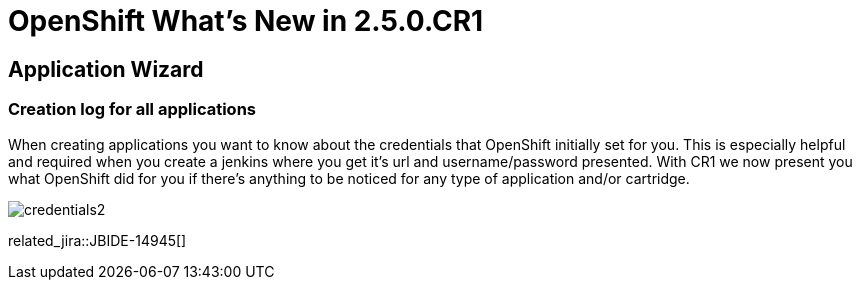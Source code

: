 = OpenShift What's New in 2.5.0.CR1
:page-layout: whatsnew
:page-component_id: openshift
:page-component_version: 2.5.0.CR1
:page-feature_jbt_only: true
:page-product_id: jbt_core 
:page-product_version: 4.1.0.CR1

== Application Wizard
=== Creation log for all applications

When creating applications you want to know about the credentials that OpenShift initially set for you. This is especially helpful and required when you create a jenkins where you get it's url and username/password presented.
With CR1 we now present you what OpenShift did for you if there's anything to be noticed for any type of application and/or cartridge.

image::images/credentials2.png[]

related_jira::JBIDE-14945[]